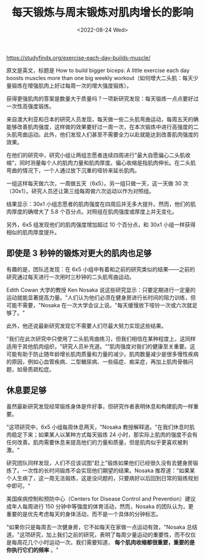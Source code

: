#+TITLE: 每天锻炼与周末锻炼对肌肉增长的影响
#+DATE: <2022-08-24 Wed>
#+TAGS[]: 健康

[[https://studyfinds.org/exercise-each-day-builds-muscle/]]

原文是英文，标题是 How to build bigger biceps: A little exercise each
day boosts muscles more than one big weekly
workout（如何增大二头肌：每天少量锻炼在增强肌肉上好过每周一次的增大强度锻炼）。

获得更强肌肉的答案是数量大于质量吗？一项新研究发现：每天锻炼一点点要好过一次性高强度锻炼。

来自澳大利亚和日本的研究人员发现，每天做一些二头肌弯曲运动，每周五天的确能够改善肌肉强度，这样做的效果要好过一周一次，在本次锻炼中进行高强度的二头肌弯曲运动。此外，他们发现人们甚至不需要全力以赴就能达到改善肌肉强度的效果。

在他们的研究中，研究小组让两组志愿者连续四周进行"最大自愿偏心二头肌收缩"，同时测量每个人的肌肉力量和肌肉厚度。偏心收缩是指肌肉伸长。在二头肌弯曲的情况下，一个人通过放下沉重的哑铃来延长肌肉。

一组这样每天做六次，一周做五天（6x5）。另一组只做一天，这一天做 30
次（30x1）。研究人员还让第三组每周做六次运动以作为对照组。

结果显示：30x1
小组志愿者的肌肉强度在四周后并无多大提升。然而，他们的肌肉厚度的确增大了
5.8 个百分点。对照组在肌肉强度或厚度上并无变化。

另外，6x5 组发现他们的肌肉强度增加超过 10 个百分点，和 30x1
小组一样获得相似的肌肉厚度提升。

** 即使是 3 秒钟的锻炼对更大的肌肉也足够
   :PROPERTIES:
   :CUSTOM_ID: 即使是-3-秒钟的锻炼对更大的肌肉也足够
   :END:

有趣的是，团队还发现：在 6x5
小组中有着和之前的研究类似的结果------之前的研究通过每天进行一次用时三秒钟的二头肌弯曲运动。

Edith Cowan 大学的教授 Ken Nosaka
说这些研究显示：只要定期进行一定量的运动就能显著提高力量。"人们认为他们必须在健身房进行长时间的阻力训练，但可能不需要，"Nosaka
在一次大学会议上说。"每天缓慢放下哑铃一次或六次就足够了。"

此外，他还说最新研究发现它不需要人们尽最大努力实现这些结果。

"我们在此次研究中只使用了二头肌弯曲练习，但我们相信在某种程度上，这同样适用于其他肌肉组织，"研究人员补充道。“”肌肉强度对我们的健康至关重要。这可能有助于防止随年龄增长肌肉质量和力量的减少。肌肉数量减少是很多慢性疾病的原因，例如心血管疾病、二型糖尿病、一些癌症、痴呆症，再加上肌肉骨骼问题，如骨质疏松症。

** 休息要足够
   :PROPERTIES:
   :CUSTOM_ID: 休息要足够
   :END:

虽然最新研究发现经常锻炼身体是件好事，但研究作者表明休息和构建肌肉一样重要。

"这项研究中，6x5 小组每周休息两天，"Nosaka
教授解释道。"在我们休息时肌肉稳定下来；如果某人以某种方式每天锻炼 24
小时，那实际上肌肉的强度不会有任何改善。肌肉需要休息来提高他们的力量和质量，但是肌肉似乎更喜欢被刺激。"

研究团队同样发现，人们不应该试图"赶上"锻炼如果他们已经很久没有去健身房锻炼了。一次性的长时间锻炼不会实现他们期望的结果。Nosaka
推荐道："如果某个人生病了，这一周无法锻炼，这是没问题的，只要病好以后回到日常的锻炼规划中即可。"

美国疾病控制和预防中心（Centers for Disease Control and
Prevention）建议成年人每周进行 150 分钟中等强度的体育活动，然而，Nosaka
的团队认为，更重要的是优先考虑每天的身体活动，而不是一个具体的分钟标志。

"如果你只是每周去一次健身房，它不如每天在家做一点运动有效，"Nosaka
总结道。"这项研究，加上我们之前的研究，表明了每周少量运动的重要性，而不仅仅是每周花几个小时运动一次。我们需要知道，
*每个肌肉收缩都很重要，重要的是你执行它们的频率* 。"
